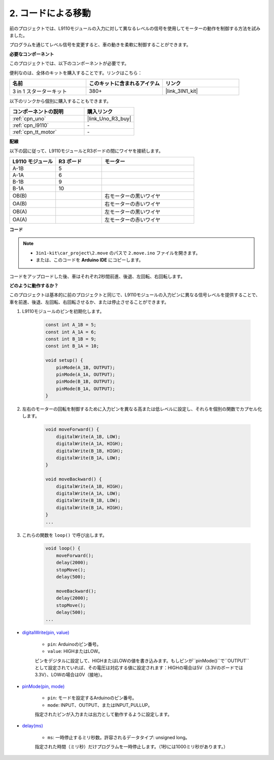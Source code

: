 .. _car_move_code:

2. コードによる移動
======================

前のプロジェクトでは、L9110モジュールの入力に対して異なるレベルの信号を使用してモーターの動作を制御する方法を試みました。

プログラムを通じてレベル信号を変更すると、車の動きを柔軟に制御することができます。

**必要なコンポーネント**

このプロジェクトでは、以下のコンポーネントが必要です。

便利なのは、全体のキットを購入することです。リンクはこちら：

.. list-table::
    :widths: 20 20 20
    :header-rows: 1

    *   - 名前	
        - このキットに含まれるアイテム
        - リンク
    *   - 3 in 1 スターターキット
        - 380+
        - |link_3IN1_kit|

以下のリンクから個別に購入することもできます。

.. list-table::
    :widths: 30 20
    :header-rows: 1

    *   - コンポーネントの説明
        - 購入リンク

    *   - :ref:`cpn_uno`
        - |link_Uno_R3_buy|
    *   - :ref:`cpn_l9110`
        - \-
    *   - :ref:`cpn_tt_motor`
        - \-

**配線**

以下の図に従って、L9110モジュールとR3ボードの間にワイヤを接続します。

.. list-table:: 
    :widths: 25 25 50
    :header-rows: 1

    * - L9110 モジュール
      - R3 ボード
      - モーター
    * - A-1B
      - 5
      - 
    * - A-1A
      - 6
      - 
    * - B-1B
      - 9
      - 
    * - B-1A
      - 10
      - 
    * - OB(B)
      - 
      - 右モーターの黒いワイヤ
    * - OA(B)
      - 
      - 右モーターの赤いワイヤ
    * - OB(A)
      - 
      - 左モーターの黒いワイヤ
    * - OA(A)
      - 
      - 左モーターの赤いワイヤ

.. image:: img/car_2.png
    :width: 800

**コード**

.. note::

    * ``3in1-kit\car_project\2.move`` のパスで ``2.move.ino`` ファイルを開きます。
    * または、このコードを **Arduino IDE** にコピーします。

.. raw:: html

    <iframe src=https://create.arduino.cc/editor/sunfounder01/6ff67dfb-a1c1-474b-a106-6acbb3a39e6f/preview?embed style="height:510px;width:100%;margin:10px 0" frameborder=0></iframe>

コードをアップロードした後、車はそれぞれ2秒間前進、後退、左回転、右回転します。

**どのように動作するか？**

このプロジェクトは基本的に前のプロジェクトと同じで、L9110モジュールの入力ピンに異なる信号レベルを提供することで、車を前進、後退、左回転、右回転させるか、または停止させることができます。

#. L9110モジュールのピンを初期化します。

    .. code-block:: arduino

        const int A_1B = 5;
        const int A_1A = 6;
        const int B_1B = 9;
        const int B_1A = 10;

        void setup() {
            pinMode(A_1B, OUTPUT);
            pinMode(A_1A, OUTPUT);
            pinMode(B_1B, OUTPUT);
            pinMode(B_1A, OUTPUT);
        }

#. 左右のモーターの回転を制御するために入力ピンを異なる高または低レベルに設定し、それらを個別の関数でカプセル化します。

    .. code-block:: arduino

        void moveForward() {
            digitalWrite(A_1B, LOW);
            digitalWrite(A_1A, HIGH);
            digitalWrite(B_1B, HIGH);
            digitalWrite(B_1A, LOW);
        }

        void moveBackward() {
            digitalWrite(A_1B, HIGH);
            digitalWrite(A_1A, LOW);
            digitalWrite(B_1B, LOW);
            digitalWrite(B_1A, HIGH);
        }
        ...

#. これらの関数を ``loop()`` で呼び出します。

    .. code-block:: arduino

        void loop() {
            moveForward();
            delay(2000);
            stopMove();
            delay(500);

            moveBackward();
            delay(2000);
            stopMove();
            delay(500);
        ...

* `digitalWrite(pin, value) <https://www.arduino.cc/reference/en/language/functions/digital-io/digitalwrite/>`_

    * ``pin``: Arduinoのピン番号。
    * ``value``: HIGHまたはLOW。
    
    ピンをデジタルに設定して、HIGHまたはLOWの値を書き込みます。もしピンが``pinMode()``で``OUTPUT``として設定されていれば、その電圧は対応する値に設定されます：HIGHの場合は5V（3.3Vのボードでは3.3V）、LOWの場合は0V（接地）。

* `pinMode(pin, mode) <https://www.arduino.cc/reference/en/language/functions/digital-io/pinmode/>`_

    * ``pin``: モードを設定するArduinoのピン番号。
    * ``mode``: INPUT、OUTPUT、またはINPUT_PULLUP。
    
    指定されたピンが入力または出力として動作するように設定します。

* `delay(ms) <https://www.arduino.cc/reference/en/language/functions/time/delay/>`_

    * ``ms``: 一時停止するミリ秒数。許容されるデータタイプ: unsigned long。

    指定された時間（ミリ秒）だけプログラムを一時停止します。（1秒には1000ミリ秒があります。）

